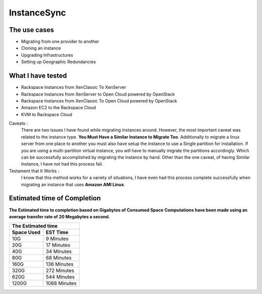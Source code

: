 InstanceSync
============

The use cases
^^^^^^^^^^^^^

* Migrating from one provider to another
* Cloning an instance 
* Upgrading Infrastructures
* Setting up Geographic Redundancies 

What I have tested
^^^^^^^^^^^^^^^^^^

* Rackspace Instances from XenClassic To XenServer
* Rackspace Instances from XenServer to Open Cloud powered by OpenStack
* Rackspace Instances from XenClassic To Open Cloud powered by OpenStack 
* Amazon EC2 to the Rackspace Cloud
* KVM to Rackspace Cloud

Caveats :
  There are two issues I have found while migrating instances around. However, the most important caveat was related to the instance type.  **You Must Have a Similar Instance to Migrate Too**. Additionally to migrate a linux server from one place to another you must also have setup the instance to use a Single partition for installation.  If you are using a multi-partition virtual instance, you will have to manually migrate the partitions accordingly.  Which can be successfully accomplished by migrating the instance by hand. Other than the one caveat, of having Similar Instance, I have not had this process fail.

Testament that It Works :
  I know that this method works for a variety of situations, I have even had this process complete successfully when migrating an instance that uses **Amazon AMI Linux**. 

Estimated time of Completion
^^^^^^^^^^^^^^^^^^^^^^^^^^^^

**The Estimated time to completion based on Gigabytes of Consumed Space**
**Computations have been made using an average transfer rate of 20 Megabytes a second.**

============  ============
    The Estimated time
--------------------------
 Space Used     EST Time
============  ============
 10G          9    Minutes
 20G          17   Minutes
 40G          34   Minutes
 80G          68   Minutes
 160G         136  Minutes
 320G         272  Minutes
 620G         544  Minutes
 1200G        1088 Minutes
============  ============

